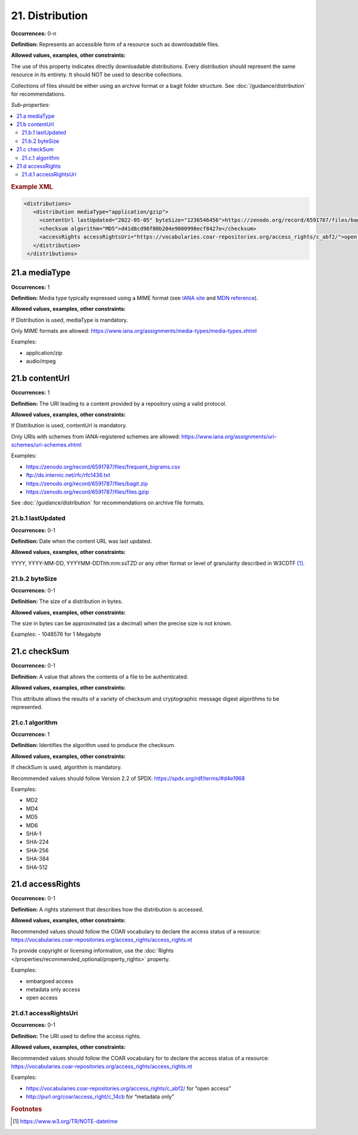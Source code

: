 21. Distribution
====================

**Occurrences:** 0-n

**Definition:** Represents an accessible form of a resource such as downloadable files.

**Allowed values, examples, other constraints:**

The use of this property indicates directly downloadable distributions. Every distribution should represent the same resource in its entirety. It should NOT be used to describe collections.

Collections of files should be either using an archive format or a bagit folder structure. See :doc:`/guidance/distribution` for recommendations.

*Sub-properties:*

.. contents:: :local:

.. rubric:: Example XML

.. code:: xml

  <distributions>
     <distribution mediaType="application/gzip">
       <contentUrl lastUpdated="2022-05-05" byteSize="1236546456">https://zenodo.org/record/6591787/files/bagit.gzip</contentUrl>
       <checksum algorithm="MD5">d41d8cd98f00b204e9800998ecf8427e</checksum>
       <accessRights accessRightsUri="https://vocabularies.coar-repositories.org/access_rights/c_abf2/">open access</accessRights>
     </distribution>
   </distributions>

.. _21.a:

21.a mediaType
~~~~~~~~~~~~~~~~~~~~

**Occurrences:** 1

**Definition:** Media type typically expressed using a MIME format (see `IANA site <http://www.iana.org/assignments/media-types/media-types.xhtml>`_ and `MDN reference <https://developer.mozilla.org/en-US/docs/Web/HTTP/Basics_of_HTTP/MIME_types>`_).

**Allowed values, examples, other constraints:**

If Distribution is used, mediaType is mandatory.

Only MIME formats are allowed: https://www.iana.org/assignments/media-types/media-types.xhtml

Examples:

- application/zip
- audio/mpeg

.. _21.b:

21.b contentUrl
~~~~~~~~~~~~~~~~~~~~

**Occurrences:** 1

**Definition:** The URI leading to a content provided by a repository using a valid protocol.

**Allowed values, examples, other constraints:**

If Distribution is used, contentUrl is mandatory.

Only URIs with schemes from IANA-registered schemes are allowed: https://www.iana.org/assignments/uri-schemes/uri-schemes.xhtml

Examples:

- https://zenodo.org/record/6591787/files/frequent_bigrams.csv
- ftp://ds.internic.net/rfc/rfc1436.txt
- https://zenodo.org/record/6591787/files/bagit.zip
- https://zenodo.org/record/6591787/files/files.gzip

See :doc:`/guidance/distribution` for recommendations on archive file formats.

.. _21.b.1:

21.b.1 lastUpdated
^^^^^^^^^^^^^^^^^^^^^

**Occurrences:** 0-1

**Definition:** Date when the content URL was last updated.

**Allowed values, examples, other constraints:**

YYYY, YYYY-MM-DD, YYYYMM-DDThh:mm:ssTZD or any other format or level of granularity described in W3CDTF [#f1]_.

.. _21.b.2:

21.b.2 byteSize
^^^^^^^^^^^^^^^^^^^^^

**Occurrences:** 0-1

**Definition:** The size of a distribution in bytes.

**Allowed values, examples, other constraints:**

The size in bytes can be approximated (as a decimal) when the precise size is not known.

Examples:
- 1048576 for 1 Megabyte

.. _21.c:

21.c checkSum
~~~~~~~~~~~~~~~~~~~~

**Occurrences:** 0-1

**Definition:** A value that allows the contents of a file to be authenticated.

**Allowed values, examples, other constraints:**

This attribute allows the results of a variety of checksum and cryptographic message digest algorithms to be represented.

.. _21.c.1:

21.c.1 algorithm
^^^^^^^^^^^^^^^^^^^^^

**Occurrences:** 1

**Definition:** Identifies the algorithm used to produce the checksum.

**Allowed values, examples, other constraints:**

If checkSum is used, algorithm is mandatory.

Recommended values should follow Version 2.2 of SPDX: https://spdx.org/rdf/terms/#d4e1968

Examples:

- MD2
- MD4
- MD5
- MD6
- SHA-1
- SHA-224
- SHA-256
- SHA-384
- SHA-512

.. _21.d:

21.d accessRights
~~~~~~~~~~~~~~~~~~~~

**Occurrences:** 0-1

**Definition:** A rights statement that describes how the distribution is accessed.

**Allowed values, examples, other constraints:**

Recommended values should follow the COAR vocabulary to declare the access status of a resource: https://vocabularies.coar-repositories.org/access_rights/access_rights.nt

To provide copyright or licensing information, use the :doc:`Rights </properties/recommended_optional/property_rights>` property.

Examples:

- embargoed access
- metadata only access
- open access


.. _21.d.1:

21.d.1 accessRightsUri
^^^^^^^^^^^^^^^^^^^^^^^^^^

**Occurrences:** 0-1

**Definition:** The URI used to define the access rights.

**Allowed values, examples, other constraints:**

Recommended values should follow the COAR vocabulary for to declare the access status of a resource: https://vocabularies.coar-repositories.org/access_rights/access_rights.nt

Examples:

- https://vocabularies.coar-repositories.org/access_rights/c_abf2/ for “open access”
- http://purl.org/coar/access_right/c_14cb for “metadata only”

.. rubric:: Footnotes
.. [#f1] https://www.w3.org/TR/NOTE-datetime
